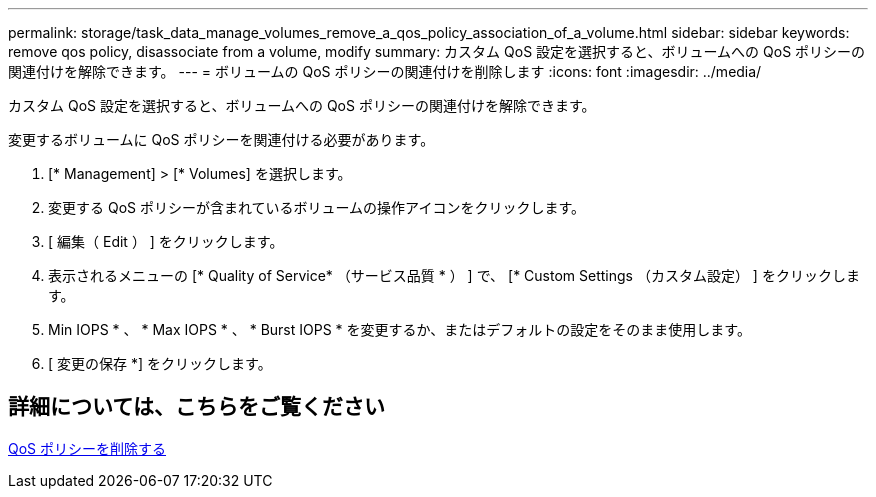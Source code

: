 ---
permalink: storage/task_data_manage_volumes_remove_a_qos_policy_association_of_a_volume.html 
sidebar: sidebar 
keywords: remove qos policy, disassociate from a volume, modify 
summary: カスタム QoS 設定を選択すると、ボリュームへの QoS ポリシーの関連付けを解除できます。 
---
= ボリュームの QoS ポリシーの関連付けを削除します
:icons: font
:imagesdir: ../media/


[role="lead"]
カスタム QoS 設定を選択すると、ボリュームへの QoS ポリシーの関連付けを解除できます。

変更するボリュームに QoS ポリシーを関連付ける必要があります。

. [* Management] > [* Volumes] を選択します。
. 変更する QoS ポリシーが含まれているボリュームの操作アイコンをクリックします。
. [ 編集（ Edit ） ] をクリックします。
. 表示されるメニューの [* Quality of Service* （サービス品質 * ） ] で、 [* Custom Settings （カスタム設定） ] をクリックします。
. Min IOPS * 、 * Max IOPS * 、 * Burst IOPS * を変更するか、またはデフォルトの設定をそのまま使用します。
. [ 変更の保存 *] をクリックします。




== 詳細については、こちらをご覧ください

xref:task_data_manage_volumes_deleting_a_qos_policy.adoc[QoS ポリシーを削除する]
